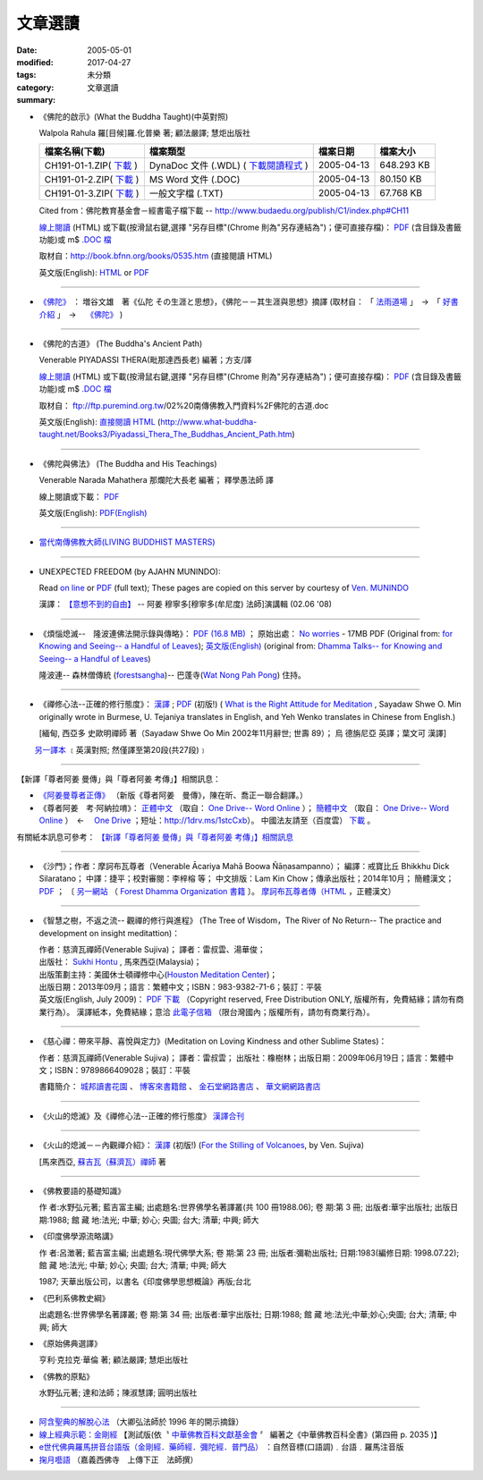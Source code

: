 文章選讀
########

:date: 2005-05-01
:modified: 2017-04-27
:tags: 
:category: 未分類
:summary: 文章選讀


- 《佛陀的啟示》(What the Buddha Taught)(中英對照)

  Walpola Rahula 羅[目候]羅.化普樂 著; 顧法嚴譯; 慧炬出版社

  .. list-table::
     :header-rows: 1

     * - 檔案名稱(下載)
       - 檔案類型
       - 檔案日期
       - 檔案大小

     * - CH191-01-1.ZIP( `下載 <http://ftp.budaedu.org/publish/C1/CH19/CH191-01-1.ZIP>`__ )
       - DynaDoc 文件 (.WDL) ( `下載閱讀程式 <http://tw.dynacw.com/software_download/download_2.htm>`__ )
       - 2005-04-13
       - 648.293 KB

     * - CH191-01-2.ZIP( `下載 <http://ftp.budaedu.org/publish/C1/CH19/CH191-01-2.ZIP>`__ )
       - MS Word 文件 (.DOC)
       - 2005-04-13
       - 80.150 KB

     * - CH191-01-3.ZIP( `下載 <http://ftp.budaedu.org/publish/C1/CH19/CH191-01-3.ZIP>`__ )
       - 一般文字檔 (.TXT)
       - 2005-04-13
       - 67.768 KB

  Cited from：佛陀教育基金會－經書電子檔下載 -- http://www.budaedu.org/publish/C1/index.php#CH11

  `線上閱讀 <{filename}/extra/authors/walpola-rahula/What_the_Buddha_Taught-Han.html>`__ (HTML) 或下載(按滑鼠右鍵,選擇 "另存目標"(Chrome 則為"另存連結為")；便可直接存檔)：
  `PDF <{filename}/extra/authors/walpola-rahula/What_the_Buddha_Taught-Han.pdf>`__ (含目錄及書籤功能)或
  m$ `.DOC 檔 <{filename}/extra/authors/walpola-rahula/What_the_Buddha_Taught-Han.doc>`__

  取材自：http://book.bfnn.org/books/0535.htm (直接閱讀 HTML)

  英文版(English): `HTML <http://www.quangduc.com/English/basic/68whatbuddhataught.html>`__ or
  `PDF <http://www.dhammatalks.net/Books11/Bhante_Walpola_Rahula-What_the_Buddha_Taught.pdf>`__

----

- `《佛陀》 <{filename}/articles/a-path-to-freedom/biography-of-the-Buddha-masutani-excerpts%zh.rst>`__ ： 増谷文雄　著《仏陀 その生涯と思想》，《佛陀－－其生涯與思想》摘譯 (取材自： 「 `法雨道場 <http://www.dhammarain.org.tw/>`__ 」　→　「  `好書介紹 <http://www.dhammarain.org.tw/books/book1.html>`__ 」　→　 `《佛陀》 <http://www.dhammarain.org.tw/books/Autobiography-of-buddha/chap01.htm>`__ )

----

- 《佛陀的古道》 (The Buddha's Ancient Path)

  Venerable PIYADASSI THERA(毗那達西長老) 編著；方支/譯

  `線上閱讀 <{filename}/extra/authors/piyadassi/The-Buddhas-Ancient-Path-Han.htm>`__ (HTML)
  或下載(按滑鼠右鍵,選擇 "另存目標"(Chrome 則為"另存連結為")；便可直接存檔)：
  `PDF <{filename}/extra/authors/piyadassi/The-Buddhas-Ancient-Path-Han.pdf>`__ (含目錄及書籤功能)或
  m$ `.DOC 檔 <{filename}/extra/authors/piyadassi/The-Buddhas-Ancient-Path-Han.doc>`__

  取材自： ftp://ftp.puremind.org.tw/02%20南傳佛教入門資料%2F佛陀的古道.doc

  英文版(English): `直接閱讀 HTML <http://www.what-buddha-taught.net/Books3/Piyadassi_Thera_The_Buddhas_Ancient_Path.htm>`__
  (http://www.what-buddha-taught.net/Books3/Piyadassi_Thera_The_Buddhas_Ancient_Path.htm)

----

- 《佛陀與佛法》 (The Buddha and His Teachings)

  Venerable Narada Mahathera 那爛陀大長老 編著； 釋學愚法師 譯

  線上閱讀或下載： `PDF <{filename}/extra/authors/narada/The-Buddha-and-His-Teachings-Han.pdf>`__

  英文版(English): `PDF(English) <http://nanda.online-dhamma.net/lib/authors/Narada/The-Buddha-and-His-Teachings-Han.pdf>`__

----

- `當代南傳佛教大師(LIVING BUDDHIST MASTERS) <{filename}/extra/authors/jack-kornfield/living-buddhist-masters/Theravadian-Masters.htm>`_

----

.. _unexpected-freedom:

- UNEXPECTED FREEDOM (by AJAHN MUNINDO):

  Read `on line <{filename}/extra/authors/ajahn-munindo/unexpected-freeodm/en/index.htm>`__
  or `PDF <{filename}/extra/authors/ajahn-munindo/unexpected-freeodm/en/Unexpected_Freedom_2009.pdf>`__ (full text);
  These pages are copied on this server by courtesy of
  `Ven. MUNINDO <https://ratanagiri.org.uk/about/residents>`_

  漢譯： `【意想不到的自由】 <{filename}/extra/authors/ajahn-munindo/unexpected-freeodm/cmn-Hans/index-han.html>`_
  -- 阿姜 穆寧多[穆寧多(牟尼度) 法師]演講輯 (02.06 '08)

----

- 《煩惱熄滅--　隆波連佛法開示錄與傳略》：
  `PDF (16.8 MB) <{filename}/extra/authors/ajahn-liem/Ajahn_Liem-No-Worries.pdf>`__ ；
  原始出處： `No worries <http://www.dhammatalks.net/Chinese/Ajahn_Liem-No-Worries.pdf>`_
  - 17MB PDF (Original from:
  `for Knowing and Seeing-- a Handful of Leaves <http://www.dhammatalks.net/index2.htm#Chinese>`_);
  `英文版(English) <http://www.dhammatalks.net/Books/Luang_Por_Liem_No_Worries.pdf>`__
  (original from: `Dhamma Talks-- for Knowing and Seeing-- a Handful of Leaves <http://www.dhammatalks.net/>`_)

  隆波連-- 森林僧傳統 (`forestsangha <http://www.forestsangha.org/>`_)--
  巴蓬寺(`Wat Nong Pah Pong <http://www.watnongpahpong.org/index.php>`_) 住持。

----

- 《禪修心法--正確的修行態度》： `漢譯 <{filename}/extra/authors/shwe_oo_min/What-is-the-Right-Attitude-for-Meditation-Han.html>`__ ; `PDF <{filename}/extra/authors/shwe_oo_min/right_attitude-Han.pdf>`__ (初版!) ( `What is the Right Attitude for Meditation <http://www.vimokkha.com/WHAT%20IS%20THE%20RIGHT%20ATTITUDE%20FOR%20MEDITATION.htm>`__ , Sayadaw Shwe O. Min originally wrote in Burmese, U. Tejaniya translates in English, and Yeh Wenko translates in Chinese from English.) 

  [緬甸, 西亞多 史歐明禪師 著（Sayadaw Shwe Oo Min 2002年11月辭世; 世壽 89）；
  烏 德旃尼亞 英譯；葉文可 漢譯]

　　 `另一譯本 <http://www.wretch.cc/blog/saidlee&article_id=1793471>`__ ﹝英漢對照; 然僅譯至第20段(共27段)﹞

----

【新譯「尊者阿姜 曼傳」與「尊者阿姜 考傳」】相關訊息：

- `《阿姜曼尊者正傳》 <http://www.charity.idv.tw/r/r.htm>`_ （新版《尊者阿姜　曼傳》，陳在昕、喬正一聯合翻譯。）

- 《尊者阿姜　考‧阿納拉唷》： `正體中文 <{filename}/extra/authors/mahaboowa/Ajaan-Khao-trad-ch-Ver2-1.pdf>`__
  （取自： `One Drive-- Word Online <https://onedrive.live.com/view.aspx?cid=D7A954C2A604BF39&resid=D7A954C2A604BF39%21353&app=WordPdf&authkey=%21AFAgLw-E3vwNCAU>`__ ）；
  `簡體中文 <{filename}/extra/authors/mahaboowa/Ajaan-Khao-simple-ch-Ver2-1.pdf>`__
  （取自： `One Drive-- Word Online <https://onedrive.live.com/view.aspx?cid=D7A954C2A604BF39&resid=D7A954C2A604BF39%21352&app=WordPdf&authkey=%21AFAgLw-E3vwNCAU>`__ ）　←　 `One Drive <https://onedrive.live.com/?cid=d7a954c2a604bf39&id=D7A954C2A604BF39%21344&ithint=folder,pdf&authkey=!AFAgLw-E3vwNCAU>`__ ；短址：http://1drv.ms/1stcCxb）。
  中國法友請至（百度雲） `下載 <http://pan.baidu.com/s/1mgl1DOG>`__ 。

有關紙本訊息可參考： `【新譯「尊者阿姜 曼傳」與「尊者阿姜 考傳」】相關訊息 <{filename}open-distribution-the-biography-ven-acariya-mun%zh.rst>`_

----

- 《沙門》；作者：摩訶布瓦尊者（Venerable Ācariya Mahā Boowa Ñāṇasampanno）；
  編譯：戒寶比丘 Bhikkhu Dick Silaratano；
  中譯：捷平；校對審閱：李梓榕 等；
  中文排版：Lam Kin Chow；傳承出版社；2014年10月；
  簡體漢文； `PDF <https://drive.google.com/file/d/0B5kWb6KL_IVXR0RyUV9MLW1mZWM/view>`__ ；
  〔 `另一網站 <http://www.forestdhamma.org/ebooks/chinese/pdf/Samana-chinese.pdf>`__
  （ `Forest Dhamma Organization 書籍 <http://www.forestdhamma.org/books/chinese/>`__ 〕。
  `摩訶布瓦尊者傳（HTML <http://www.charity.idv.tw/q1/q11.htm>`__ ，正體漢文）

----

- 《智慧之樹，不返之流-- 觀禪的修行與進程》 (The Tree of Wisdom，The River of No Return-- The practice and development on insight meditattion)：

  | 作者：慈濟瓦禪師(Venerable Sujiva)； 譯者：雷叔雲、湯華俊；
  | 出版社： `Sukhi Hontu <http://www.sukhihotu.com/>`_ , 馬來西亞(Malaysia)；
  | 出版策劃主持：美國休士頓禪修中心(`Houston Meditation Center <http://houmedcen.blogspot.com/>`_)；
  | 出版日期：2013年09月；語言：繁體中文；ISBN：983-9382-71-6；裝訂：平裝
  | 英文版(English, July 2009)： `PDF 下載 <http://www.buddha-heute.de/downloads/treeriver.pdf>`__ （Copyright reserved, Free Distribution ONLY, 版權所有，免費結緣；請勿有商業行為）。 漢譯紙本，免費結緣；意洽 `此電子信箱 <lsn46@mail.ncku.edu.tw>`_ （限台灣國內；版權所有，請勿有商業行為）。

----

- 《慈心禪：帶來平靜、喜悅與定力》(Meditation on Loving Kindness and other Sublime States)：

  作者：慈濟瓦禪師(Venerable Sujiva)； 譯者：雷叔雲； 出版社：橡樹林；出版日期：2009年06月19日；語言：繁體中文；ISBN：9789866409028；裝訂：平裝

  書籍簡介： `城邦讀書花園 <http://www.cite.com.tw/product_info.php?products_id=15551>`__ 、
  `博客來書籍館 <http://www.books.com.tw/exep/prod/booksfile.php?item=0010437809>`__ 、
  `金石堂網路書店 <http://www.kingstone.com.tw/Book/book_page.asp?kmcode=2012260134447&show=author_intro&OpenArea=1>`__ 、
  `華文網網路書店 <https://www.book4u.com.tw/book_Detail.asp?goods_ser=kk0241058>`__

----

- 《火山的熄滅》及《禪修心法--正確的修行態度》
  `漢譯合刊 <{filename}/extra/authors/sujiva/Volcano/Volcano-Attitude.pdf>`__

----

- 《火山的熄滅－－內觀禪介紹》：
  `漢譯 <{filename}/extra/authors/sujiva/Volcano/volcanos-Han.pdf>`__ (初版!)
  (`For the Stilling of Volcanoes <http://www.buddhanet.net/pdf_file/volcanos.pdf>`_, by Ven. Sujiva)

  [馬來西亞, `蘇吉瓦（蘇濟瓦）禪師 <{filename}/extra/authors/sujiva/sujiva.htm>`_ 著

----

- 《佛教要語的基礎知識》

  作 者:水野弘元著; 藍吉富主編; 出處題名:世界佛學名著譯叢(共 100 冊1988.06); 卷 期:第 3 冊; 出版者:華宇出版社; 出版日期:1988; 館 藏 地:法光; 中華; 妙心; 央圖; 台大; 清華; 中興; 師大

- 《印度佛學源流略講》

  作 者:呂澂著; 藍吉富主編; 出處題名:現代佛學大系; 卷 期:第 23 冊; 出版者:彌勒出版社; 日期:1983(編修日期: 1998.07.22); 館 藏 地:法光; 中華; 妙心; 央圖; 台大; 清華; 中興; 師大

  1987; 天華出版公司，以書名《印度佛學思想概論》再版;台北

- 《巴利系佛教史綱》

  出處題名:世界佛學名著譯叢; 卷 期:第 34 冊; 出版者:華宇出版社; 日期:1988; 館 藏 地:法光;中華;妙心;央圖; 台大; 清華; 中興; 師大

- 《原始佛典選譯》

  亨利‧克拉克‧華倫 著; 顧法嚴譯; 慧炬出版社

- 《佛教的原點》

  水野弘元著; 達和法師；陳淑慧譯; 圓明出版社

----

- `阿含聖典的解脫心法 <{filename}/extra/vimutticitta/vimuttic.htm>`__
  （大卿弘法師於 1996 年的開示摘錄）

- `線上經典示範：金剛經 <{filename}/extra/demo/uajprdem.htm>`_
  【測試版(依〝 `中華佛教百科文獻基金會 <{filename}/articles/buddhist-encyclo/chinese-buddhist-encyclopaedia%zh.rst>`_ 〞
  編著之《中華佛教百科全書》(第四冊 p. 2035 )】

- `e世代佛典羅馬拼音台語版（金剛經．藥師經．彌陀經．普門品） <{filename}/extra/authors/ta-guan/Di-Guang-Si-TAIWANISH-Chanting.htm>`_ ：自然音標(口語調)﹒台語﹒羅馬注音版

- `掬月囈語 <{filename}/extra/seefo/Asen/index.htm>`_
  （嘉義西佛寺　上傳下正　法師撰）

..
  04.27 2017 add: 《佛陀》 ： 増谷文雄　著《仏陀 その生涯と思想》，《佛陀－－其生涯與思想》摘譯
  10.13 add: 摩訶布瓦尊者傳（HTML，正體漢文）
  10.12 add:沙門(作者 ：摩訶布瓦尊者，中譯 ：捷平)
  04.24 2015 rev. old:尊者阿姜　高;  《阿姜曼尊者正傳》（新版《尊者阿姜　曼傳》，2004年，陳在昕、謝豐帆、喬正一 等三人聯合翻譯。）
  09.26 add: 《阿姜曼尊者正傳》& 尊者阿姜　高‧阿納拉育
  01.10 2014 add: 《智慧之樹，不返之流-- 觀禪的修行與進程》
  07.30 2013 rev.  140.116.94.15 with ../
  03.09 2012 add: 《煩惱熄滅--　隆波連佛法開示錄與傳略》
  09.25 rev. linking of "UNEXPECTED FREEDOM" add: PDF(full) order changed (promoted)
  08.25 rev. 《佛陀的古道》& add: 佛陀的啟示 & 《佛陀的古道》html, doc & original site  
  08.10 add:《佛陀的啟示》、《佛陀的古道》、《佛陀與佛法》PDF &/html
  03.14 2011 add: e世代佛典羅馬拼音台語版
  07.07 2009 add:《慈心禪：帶來平靜、喜悅與定力》(Meditation on Loving Kindness and other Sublime States) 簡介
  02.06 2008 add: 【意想不到的自由】03-han.pdf; 04-han.pdf; 05-han.pdf; 06-han.pdf; 07-han.pdf; 08-han.pdf; 13-han.pdf
  01.17 2008 add: part of 【意想不到的自由】; del: 漢譯進行中,敬請期待!]
  03.10 2007 add: recommending some books; move Ven. Sujiva禪師 簡介; rev.Sayadaw Shwe Oo Min 
  02.16 2007 del: ; 紙本即將運至台灣結緣,敬請期待!(10.05 2006)
                    紙本(與上一作品--"火山的熄滅"印於同一冊)即將運至台灣結緣,敬請期待!(10.05 2006)
  11.12 2006  revise: 禪修心法 作者、英譯、漢譯
  10.06 Add:  Ven. Sujiva禪師 簡介
  10.05 Add:  火山的熄滅 & 禪修心法
  09.09 Add:  Unexpected_Freeodm
  05.01 2005  
